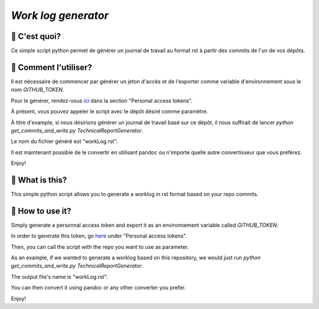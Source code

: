 `Work log generator`
--------------------

📝 C'est quoi?
===============

Ce simple script python permet de générer un journal de travail au format rst à partir des commits de l'un de vos dépôts.

🔘 Comment l'utiliser?
=======================

Il est nécessaire de commencer par générer un jeton d'accès et de l'exporter comme variable d'environnement sous le nom `GITHUB_TOKEN`.

Pour le générer, rendez-vous `ici`_ dans la section "Personal access tokens".

À présent, vous pouvez appeler le script avec le dépôt désiré comme paramètre.

À titre d'example, si nous désirions générer un journal de travail basé sur ce dépôt, il nous suffirait de lancer `python get_commits_and_write.py TechnicalReportGenerator`.

Le nom du fichier généré est "workLog.rst".

Il est maintenant possible de le convertir en utilisant pandoc ou n'importe quelle autre convertisseur que vous préférez.

Enjoy!


📝 What is this?
================

This simple python script allows you to generate a worklog in rst format based on your repo commits.

🔘 How to use it?
=================

Simply generate a personnal access token and export it as an environnement variable called `GITHUB_TOKEN`.

In order to generate this token, go `here`_ under "Personal access tokens".

Then, you can call the script with the repo you want to use as parameter.

As an example, if we wanted to generate a worklog based on this repository, we would just run `python get_commits_and_write.py TechnicalReportGenerator`.

The output file's name is "workLog.rst".

You can then convert it using pandoc or any other converter you prefer.

Enjoy!

.. _`ici`: https://github.com/settings/tokens
.. _`here`: https://github.com/settings/tokens
